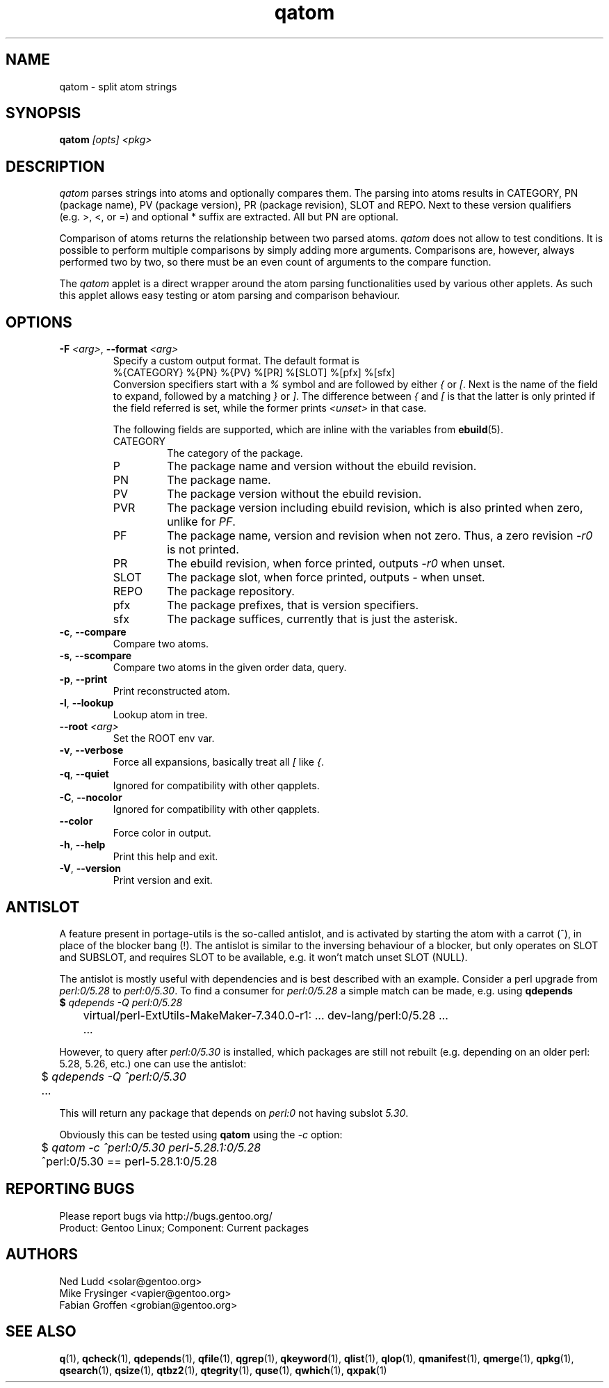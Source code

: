 .\" generated by mkman.py, please do NOT edit!
.TH qatom "1" "Jan 2024" "Gentoo Foundation" "qatom"
.SH NAME
qatom \- split atom strings
.SH SYNOPSIS
.B qatom
\fI[opts] <pkg>\fR
.SH DESCRIPTION
\fIqatom\fR parses strings into atoms and optionally compares them.  The
parsing into atoms results in CATEGORY, PN (package name), PV (package
version), PR (package revision), SLOT and REPO.  Next to these version
qualifiers (e.g.\ >, <, or =) and optional * suffix are extracted.  All
but PN are optional.

Comparison of atoms returns the relationship between two parsed atoms.
\fIqatom\fR does not allow to test conditions.  It is possible to
perform multiple comparisons by simply adding more arguments.
Comparisons are, however, always performed two by two, so there must be
an even count of arguments to the compare function.

The \fIqatom\fR applet is a direct wrapper around the atom parsing
functionalities used by various other applets.  As such this applet
allows easy testing or atom parsing and comparison behaviour.
.SH OPTIONS
.TP
\fB\-F\fR \fI<arg>\fR, \fB\-\-format\fR \fI<arg>\fR
Specify a custom  output  format.  The default format is
.nf
%{CATEGORY} %{PN} %{PV} %[PR] %[SLOT] %[pfx] %[sfx]
.fi
Conversion specifiers start with a \fI%\fR symbol and are followed
by either \fI{\fR or \fI[\fR.  Next is the name of the field to
expand, followed by a matching \fI}\fR or \fI]\fR.  The difference
between \fI{\fR and \fI[\fR is that the latter is only printed if
the field referred is set, while the former prints \fI<unset>\fR in
that case.

The following fields are supported, which are inline with the
variables from \fBebuild\fR(5).
.RS
.IP CATEGORY
The category of the package.
.IP P
The package name and version without the ebuild revision.
.IP PN
The package name.
.IP PV
The package version without the ebuild revision.
.IP PVR
The package version including ebuild revision, which is also printed
when zero, unlike for \fIPF\fR.
.IP PF
The package name, version and revision when not zero.  Thus, a zero
revision \fI\-r0\fR is not printed.
.IP PR
The ebuild revision, when force printed, outputs \fI\-r0\fR when unset.
.IP SLOT
The package slot, when force printed, outputs \fI\-\fR when unset.
.IP REPO
The package repository.
.IP pfx
The package prefixes, that is version specifiers.
.IP sfx
The package suffices, currently that is just the asterisk.
.RE
.TP
\fB\-c\fR, \fB\-\-compare\fR
Compare two atoms.
.TP
\fB\-s\fR, \fB\-\-scompare\fR
Compare two atoms in the given order data, query.
.TP
\fB\-p\fR, \fB\-\-print\fR
Print reconstructed atom.
.TP
\fB\-l\fR, \fB\-\-lookup\fR
Lookup atom in tree.
.TP
\fB\-\-root\fR \fI<arg>\fR
Set the ROOT env var.
.TP
\fB\-v\fR, \fB\-\-verbose\fR
Force all expansions, basically treat all \fI[\fR like \fI{\fR.
.TP
\fB\-q\fR, \fB\-\-quiet\fR
Ignored for compatibility with other qapplets.
.TP
\fB\-C\fR, \fB\-\-nocolor\fR
Ignored for compatibility with other qapplets.
.TP
\fB\-\-color\fR
Force color in output.
.TP
\fB\-h\fR, \fB\-\-help\fR
Print this help and exit.
.TP
\fB\-V\fR, \fB\-\-version\fR
Print version and exit.
.SH "ANTISLOT"
A feature present in portage-utils is the so-called antislot, and is
activated by starting the atom with a carrot (^), in place of the
blocker bang (!).  The antislot is similar to the inversing behaviour of
a blocker, but only operates on SLOT and SUBSLOT, and requires SLOT to
be available, e.g. it won't match unset SLOT (NULL).

The antislot is mostly useful with dependencies and is best described
with an example.  Consider a perl upgrade from \fIperl:0/5.28\fR to
\fIperl:0/5.30\fR.  To find a consumer for \fIperl:0/5.28\fR a simple
match can be made, e.g. using \fBqdepends\Rf(1):

.nf
	$ \fIqdepends -Q perl:0/5.28\fR
	virtual/perl-ExtUtils-MakeMaker-7.340.0-r1: ... dev-lang/perl:0/5.28 ...
	...
.fi

However, to query after \fIperl:0/5.30\fR is installed, which packages
are still not rebuilt (e.g. depending on an older perl: 5.28, 5.26,
etc.) one can use the antislot:

.nf
	$ \fIqdepends -Q ^perl:0/5.30\fR
	...
.fi

This will return any package that depends on \fIperl:0\fR not having
subslot \fI5.30\fR.
.P
Obviously this can be tested using \fBqatom\fR using the \fI-c\fR
option:

.nf
	$ \fIqatom -c ^perl:0/5.30 perl-5.28.1:0/5.28\fR
	^perl:0/5.30 == perl-5.28.1:0/5.28
.fi
.SH "REPORTING BUGS"
Please report bugs via http://bugs.gentoo.org/
.br
Product: Gentoo Linux; Component: Current packages
.SH AUTHORS
.nf
Ned Ludd <solar@gentoo.org>
Mike Frysinger <vapier@gentoo.org>
Fabian Groffen <grobian@gentoo.org>
.fi
.SH "SEE ALSO"
.BR q (1),
.BR qcheck (1),
.BR qdepends (1),
.BR qfile (1),
.BR qgrep (1),
.BR qkeyword (1),
.BR qlist (1),
.BR qlop (1),
.BR qmanifest (1),
.BR qmerge (1),
.BR qpkg (1),
.BR qsearch (1),
.BR qsize (1),
.BR qtbz2 (1),
.BR qtegrity (1),
.BR quse (1),
.BR qwhich (1),
.BR qxpak (1)
